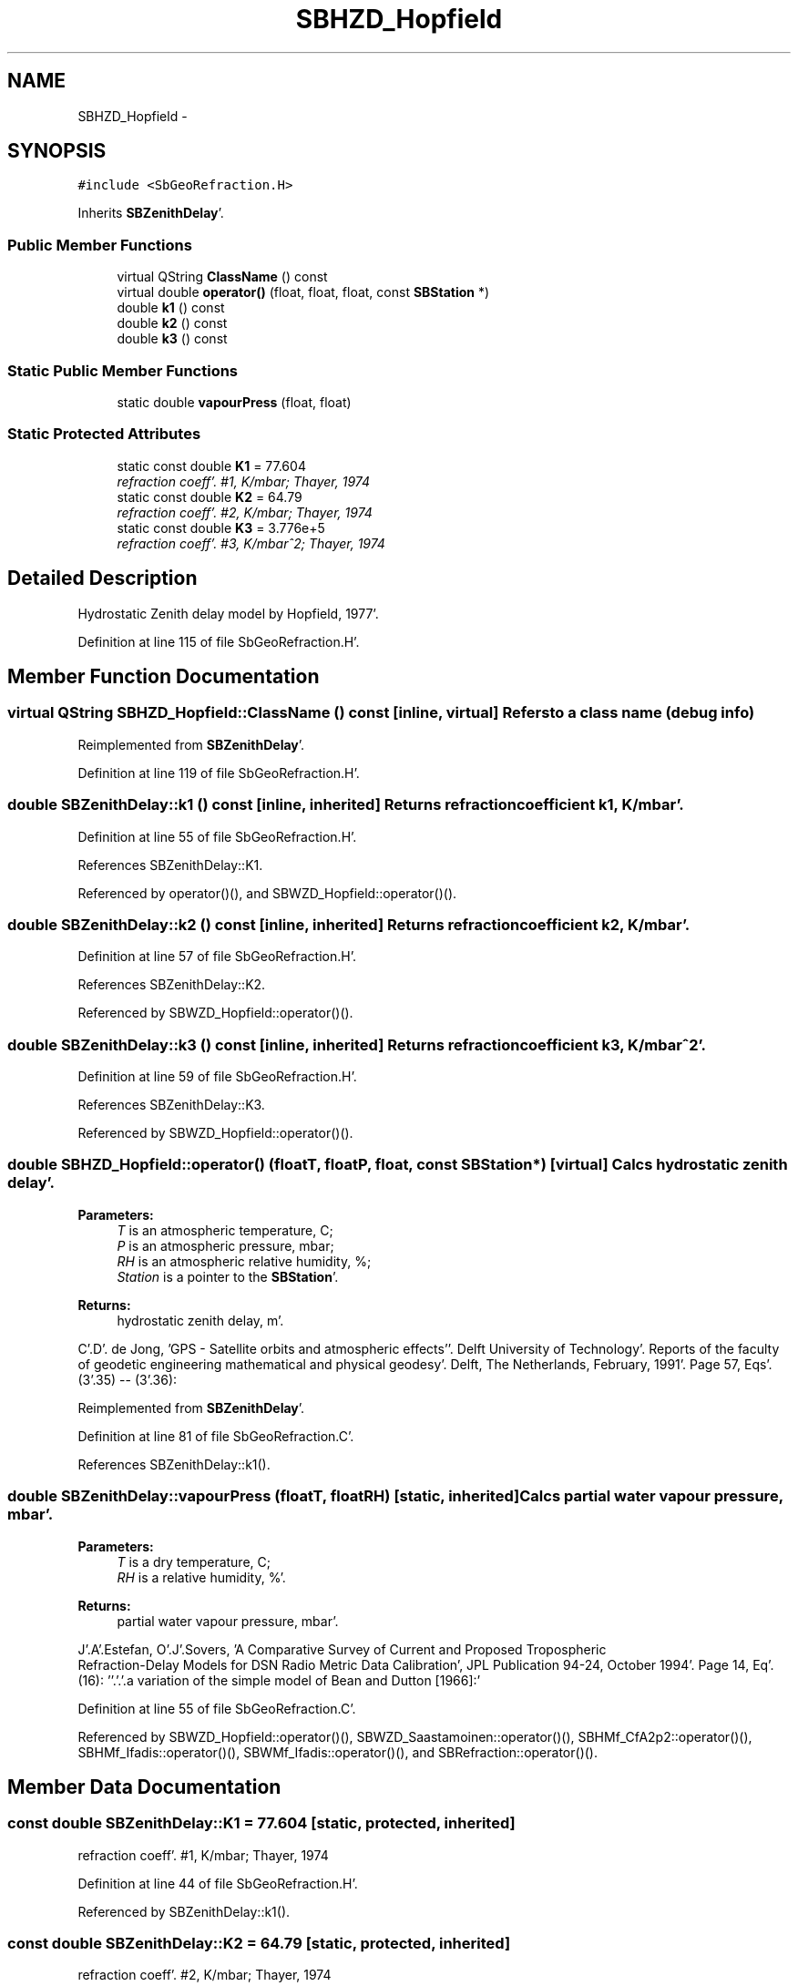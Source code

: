 .TH "SBHZD_Hopfield" 3 "Mon May 14 2012" "Version 2.0.2" "SteelBreeze Reference Manual" \" -*- nroff -*-
.ad l
.nh
.SH NAME
SBHZD_Hopfield \- 
.SH SYNOPSIS
.br
.PP
.PP
\fC#include <SbGeoRefraction\&.H>\fP
.PP
Inherits \fBSBZenithDelay\fP'\&.
.SS "Public Member Functions"

.in +1c
.ti -1c
.RI "virtual QString \fBClassName\fP () const "
.br
.ti -1c
.RI "virtual double \fBoperator()\fP (float, float, float, const \fBSBStation\fP *)"
.br
.ti -1c
.RI "double \fBk1\fP () const "
.br
.ti -1c
.RI "double \fBk2\fP () const "
.br
.ti -1c
.RI "double \fBk3\fP () const "
.br
.in -1c
.SS "Static Public Member Functions"

.in +1c
.ti -1c
.RI "static double \fBvapourPress\fP (float, float)"
.br
.in -1c
.SS "Static Protected Attributes"

.in +1c
.ti -1c
.RI "static const double \fBK1\fP = 77\&.604"
.br
.RI "\fIrefraction coeff'\&. #1, K/mbar; Thayer, 1974 \fP"
.ti -1c
.RI "static const double \fBK2\fP = 64\&.79"
.br
.RI "\fIrefraction coeff'\&. #2, K/mbar; Thayer, 1974 \fP"
.ti -1c
.RI "static const double \fBK3\fP = 3\&.776e+5"
.br
.RI "\fIrefraction coeff'\&. #3, K/mbar^2; Thayer, 1974 \fP"
.in -1c
.SH "Detailed Description"
.PP 
Hydrostatic Zenith delay model by Hopfield, 1977'\&. 
.PP
Definition at line 115 of file SbGeoRefraction\&.H'\&.
.SH "Member Function Documentation"
.PP 
.SS "virtual QString SBHZD_Hopfield::ClassName () const\fC [inline, virtual]\fP"Refers to a class name (debug info) 
.PP
Reimplemented from \fBSBZenithDelay\fP'\&.
.PP
Definition at line 119 of file SbGeoRefraction\&.H'\&.
.SS "double SBZenithDelay::k1 () const\fC [inline, inherited]\fP"Returns refraction coefficient k1, K/mbar'\&. 
.PP
Definition at line 55 of file SbGeoRefraction\&.H'\&.
.PP
References SBZenithDelay::K1\&.
.PP
Referenced by operator()(), and SBWZD_Hopfield::operator()()\&.
.SS "double SBZenithDelay::k2 () const\fC [inline, inherited]\fP"Returns refraction coefficient k2, K/mbar'\&. 
.PP
Definition at line 57 of file SbGeoRefraction\&.H'\&.
.PP
References SBZenithDelay::K2\&.
.PP
Referenced by SBWZD_Hopfield::operator()()\&.
.SS "double SBZenithDelay::k3 () const\fC [inline, inherited]\fP"Returns refraction coefficient k3, K/mbar^2'\&. 
.PP
Definition at line 59 of file SbGeoRefraction\&.H'\&.
.PP
References SBZenithDelay::K3\&.
.PP
Referenced by SBWZD_Hopfield::operator()()\&.
.SS "double SBHZD_Hopfield::operator() (floatT, floatP, float, const \fBSBStation\fP *)\fC [virtual]\fP"Calcs hydrostatic zenith delay'\&. 
.PP
\fBParameters:\fP
.RS 4
\fIT\fP is an atmospheric temperature, C; 
.br
\fIP\fP is an atmospheric pressure, mbar; 
.br
\fIRH\fP is an atmospheric relative humidity, %; 
.br
\fIStation\fP is a pointer to the \fBSBStation\fP'\&. 
.RE
.PP
\fBReturns:\fP
.RS 4
hydrostatic zenith delay, m'\&. 
.RE
.PP
C'\&.D'\&. de Jong, 'GPS - Satellite orbits and atmospheric effects''\&. Delft University of Technology'\&. Reports of the faculty of geodetic engineering mathematical and physical geodesy'\&. Delft, The Netherlands, February, 1991'\&. Page 57, Eqs'\&. (3'\&.35) -- (3'\&.36):
.PP
Reimplemented from \fBSBZenithDelay\fP'\&.
.PP
Definition at line 81 of file SbGeoRefraction\&.C'\&.
.PP
References SBZenithDelay::k1()\&.
.SS "double SBZenithDelay::vapourPress (floatT, floatRH)\fC [static, inherited]\fP"Calcs partial water vapour pressure, mbar'\&. 
.PP
\fBParameters:\fP
.RS 4
\fIT\fP is a dry temperature, C; 
.br
\fIRH\fP is a relative humidity, %'\&. 
.RE
.PP
\fBReturns:\fP
.RS 4
partial water vapour pressure, mbar'\&. 
.RE
.PP
J'\&.A'\&.Estefan, O'\&.J'\&.Sovers, 'A Comparative Survey of Current and Proposed Tropospheric
 Refraction-Delay Models for DSN Radio Metric Data Calibration', JPL Publication 94-24, October 1994'\&. Page 14, Eq'\&. (16): ''\&.'\&.'\&.a variation of the simple model of Bean and Dutton [1966]:'
.PP
Definition at line 55 of file SbGeoRefraction\&.C'\&.
.PP
Referenced by SBWZD_Hopfield::operator()(), SBWZD_Saastamoinen::operator()(), SBHMf_CfA2p2::operator()(), SBHMf_Ifadis::operator()(), SBWMf_Ifadis::operator()(), and SBRefraction::operator()()\&.
.SH "Member Data Documentation"
.PP 
.SS "const double \fBSBZenithDelay::K1\fP = 77\&.604\fC [static, protected, inherited]\fP"
.PP
refraction coeff'\&. #1, K/mbar; Thayer, 1974 
.PP
Definition at line 44 of file SbGeoRefraction\&.H'\&.
.PP
Referenced by SBZenithDelay::k1()\&.
.SS "const double \fBSBZenithDelay::K2\fP = 64\&.79\fC [static, protected, inherited]\fP"
.PP
refraction coeff'\&. #2, K/mbar; Thayer, 1974 
.PP
Definition at line 45 of file SbGeoRefraction\&.H'\&.
.PP
Referenced by SBZenithDelay::k2()\&.
.SS "const double \fBSBZenithDelay::K3\fP = 3\&.776e+5\fC [static, protected, inherited]\fP"
.PP
refraction coeff'\&. #3, K/mbar^2; Thayer, 1974 
.PP
Definition at line 46 of file SbGeoRefraction\&.H'\&.
.PP
Referenced by SBZenithDelay::k3()\&.

.SH "Author"
.PP 
Generated automatically by Doxygen for SteelBreeze Reference Manual from the source code'\&.
